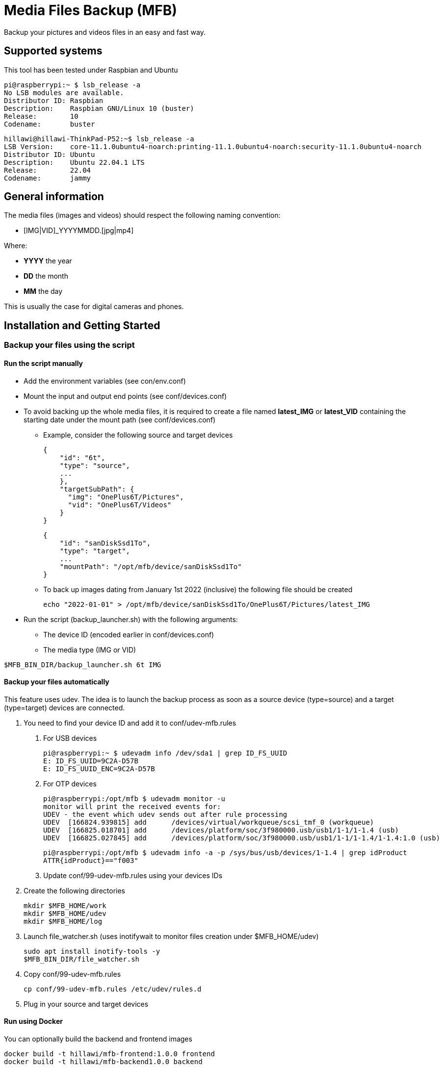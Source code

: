 = Media Files Backup (MFB)

Backup your pictures and videos files in an easy and fast way.

== Supported systems

This tool has been tested under Raspbian and Ubuntu

    pi@raspberrypi:~ $ lsb_release -a
    No LSB modules are available.
    Distributor ID:	Raspbian
    Description:	Raspbian GNU/Linux 10 (buster)
    Release:	10
    Codename:	buster

    hillawi@hillawi-ThinkPad-P52:~$ lsb_release -a
    LSB Version:	core-11.1.0ubuntu4-noarch:printing-11.1.0ubuntu4-noarch:security-11.1.0ubuntu4-noarch
    Distributor ID:	Ubuntu
    Description:	Ubuntu 22.04.1 LTS
    Release:	22.04
    Codename:	jammy

== General information

The media files (images and videos) should respect the following naming convention:

* [IMG|VID]_YYYYMMDD.[jpg|mp4]

Where:

* *YYYY* the year
* *DD* the month
* *MM* the day

This is usually the case for digital cameras and phones.

== Installation and Getting Started

=== Backup your files using the script

==== Run the script manually

* Add the environment variables (see con/env.conf)
* Mount the input and output end points (see conf/devices.conf)
* To avoid backing up the whole media files, it is required to create a file named **latest_IMG** or **latest_VID** containing the starting date under the mount path (see conf/devices.conf)
- Example, consider the following source and target devices

    {
        "id": "6t",
        "type": "source",
        ...
        },
        "targetSubPath": {
          "img": "OnePlus6T/Pictures",
          "vid": "OnePlus6T/Videos"
        }
    }

    {
        "id": "sanDiskSsd1To",
        "type": "target",
        ...
        "mountPath": "/opt/mfb/device/sanDiskSsd1To"
    }

- To back up images dating from January 1st 2022 (inclusive) the following file should be created

    echo "2022-01-01" > /opt/mfb/device/sanDiskSsd1To/OnePlus6T/Pictures/latest_IMG

* Run the script (backup_launcher.sh) with the following arguments:
- The device ID (encoded earlier in conf/devices.conf)
- The media type (IMG or VID)

----
$MFB_BIN_DIR/backup_launcher.sh 6t IMG
----

==== Backup your files automatically

This feature uses udev.
The idea is to launch the backup process as soon as a source device (type=source) and a target (type=target) devices are connected.

1. You need to find your device ID and add it to conf/udev-mfb.rules
a. For USB devices

    pi@raspberrypi:~ $ udevadm info /dev/sda1 | grep ID_FS_UUID
    E: ID_FS_UUID=9C2A-D57B
    E: ID_FS_UUID_ENC=9C2A-D57B

b. For OTP devices

    pi@raspberrypi:/opt/mfb $ udevadm monitor -u
    monitor will print the received events for:
    UDEV - the event which udev sends out after rule processing
    UDEV  [166824.939815] add      /devices/virtual/workqueue/scsi_tmf_0 (workqueue)
    UDEV  [166825.018701] add      /devices/platform/soc/3f980000.usb/usb1/1-1/1-1.4 (usb)
    UDEV  [166825.027845] add      /devices/platform/soc/3f980000.usb/usb1/1-1/1-1.4/1-1.4:1.0 (usb)

    pi@raspberrypi:/opt/mfb $ udevadm info -a -p /sys/bus/usb/devices/1-1.4 | grep idProduct
    ATTR{idProduct}=="f003"

c. Update conf/99-udev-mfb.rules using your devices IDs

2. Create the following directories

    mkdir $MFB_HOME/work
    mkdir $MFB_HOME/udev
    mkdir $MFB_HOME/log

3. Launch file_watcher.sh (uses inotifywait to monitor files creation under $MFB_HOME/udev)

    sudo apt install inotify-tools -y
    $MFB_BIN_DIR/file_watcher.sh

4. Copy conf/99-udev-mfb.rules

    cp conf/99-udev-mfb.rules /etc/udev/rules.d

5. Plug in your source and target devices

==== Run using Docker

You can optionally build the backend and frontend images

    docker build -t hillawi/mfb-frontend:1.0.0 frontend
    docker build -t hillawi/mfb-backend1.0.0 backend

    docker-compose up -d

=== Backup your files using the Frontend

* Start the backend (server.js - requires Node.js) in the same machine where the scripts are installed
* Start the fronted (ng serve or ng build and deploy)
* An example of nginx configuration is provided if needed (see conf/nginx-mfb.conf)

=== Sequence Diagrams

==== Using the Frontend

```mermaid
sequenceDiagram
    ACTOR john as John Doe
    participant front as Frontend
    participant rest as REST API
    participant bash as SYSTEM SCRIPT
    participant config as CONFIGURATION
    john->>+front: Access the home page
    front->>+rest: Get devices
    rest->>config: Read configurations
    rest-->>-front: Devices list
    front->>-john: Show the devices list
    john->>+front: Launch backup
    front->>+rest: Backup files
    rest->>+bash: Backup files
    bash->>config: Read configurations
    bash->>bash: Do backup
    bash->>-rest: Files backed up
    rest->>-front: Files backed up
    front->>-john: Backup done
```
